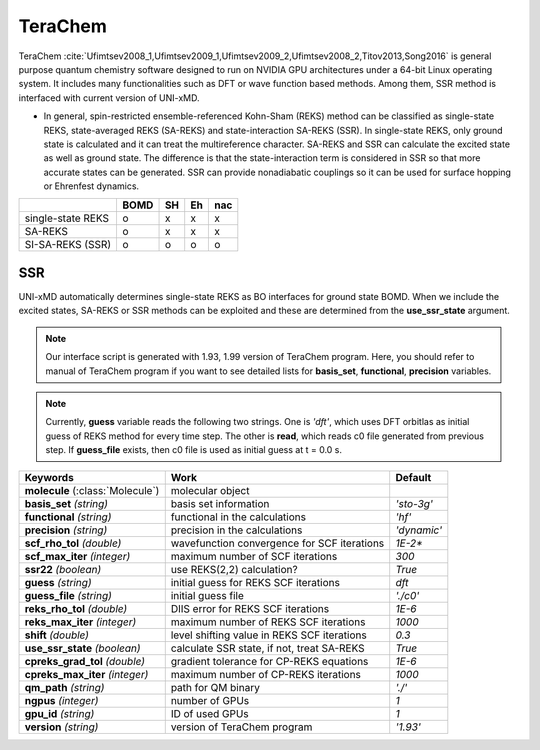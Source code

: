 
TeraChem
^^^^^^^^^^^^^^^^^^^^^^^^^^^^^^^^^^^^^^^^^^^

TeraChem :cite:`Ufimtsev2008_1,Ufimtsev2009_1,Ufimtsev2009_2,Ufimtsev2008_2,Titov2013,Song2016` is general
purpose quantum chemistry software designed to run on NVIDIA GPU
architectures under a 64-bit Linux operating system. It includes many functionalities
such as DFT or wave function based methods. Among them, SSR method is interfaced with
current version of UNI-xMD.

- In general, spin-restricted ensemble-referenced Kohn-Sham (REKS) method can be classified
  as single-state REKS, state-averaged REKS (SA-REKS) and state-interaction SA-REKS (SSR).
  In single-state REKS, only ground state is calculated and it can treat the multireference
  character. SA-REKS and SSR can calculate the excited state as well as ground state. The
  difference is that the state-interaction term is considered in SSR so that more accurate
  states can be generated. SSR can provide nonadiabatic couplings so it can be used for
  surface hopping or Ehrenfest dynamics.

+-------------------+------+----+----+-----+
|                   | BOMD | SH | Eh | nac |
+===================+======+====+====+=====+
| single-state REKS | o    | x  | x  | x   |
+-------------------+------+----+----+-----+
| SA-REKS           | o    | x  | x  | x   |
+-------------------+------+----+----+-----+
| SI-SA-REKS (SSR)  | o    | o  | o  | o   |
+-------------------+------+----+----+-----+

SSR
"""""""""""""""""""""""""""""""""""""

UNI-xMD automatically determines single-state REKS as BO interfaces for ground state BOMD.
When we include the excited states, SA-REKS or SSR methods can be exploited and these are
determined from the **use_ssr_state** argument.

.. note:: Our interface script is generated with 1.93, 1.99 version of TeraChem program.
   Here, you should refer to manual of TeraChem program if you want to see detailed
   lists for **basis_set**, **functional**, **precision** variables.

.. note:: Currently, **guess** variable reads the following two strings.
   One is *'dft'*, which uses DFT orbitlas as initial guess of REKS method for every time step.
   The other is **read**, which reads c0 file generated from previous step.
   If **guess_file** exists, then c0 file is used as initial guess at t = 0.0 s.


+-------------------------+---------------------------------------------+-------------+
| Keywords                | Work                                        | Default     |
+=========================+=============================================+=============+
| **molecule**            | molecular object                            |             |  
| (:class:`Molecule`)     |                                             |             |
+-------------------------+---------------------------------------------+-------------+
| **basis_set**           | basis set information                       | *'sto-3g'*  |
| *(string)*              |                                             |             |
+-------------------------+---------------------------------------------+-------------+
| **functional**          | functional in the calculations              | *'hf'*      |
| *(string)*              |                                             |             |
+-------------------------+---------------------------------------------+-------------+
| **precision**           | precision in the calculations               | *'dynamic'* |
| *(string)*              |                                             |             |
+-------------------------+---------------------------------------------+-------------+
| **scf_rho_tol**         | wavefunction convergence for SCF iterations | *1E-2**     |
| *(double)*              |                                             |             |
+-------------------------+---------------------------------------------+-------------+
| **scf_max_iter**        | maximum number of SCF iterations            | *300*       |
| *(integer)*             |                                             |             |
+-------------------------+---------------------------------------------+-------------+
| **ssr22**               | use REKS(2,2) calculation?                  | *True*      |
| *(boolean)*             |                                             |             |
+-------------------------+---------------------------------------------+-------------+
| **guess**               | initial guess for REKS SCF iterations       | *dft*       |
| *(string)*              |                                             |             |
+-------------------------+---------------------------------------------+-------------+
| **guess_file**          | initial guess file                          | *'./c0'*    |
| *(string)*              |                                             |             |
+-------------------------+---------------------------------------------+-------------+
| **reks_rho_tol**        | DIIS error for REKS SCF iterations          | *1E-6*      |
| *(double)*              |                                             |             |
+-------------------------+---------------------------------------------+-------------+
| **reks_max_iter**       | maximum number of REKS SCF iterations       | *1000*      |
| *(integer)*             |                                             |             |
+-------------------------+---------------------------------------------+-------------+
| **shift**               | level shifting value in REKS SCF iterations | *0.3*       |
| *(double)*              |                                             |             |
+-------------------------+---------------------------------------------+-------------+
| **use_ssr_state**       | calculate SSR state, if not, treat SA-REKS  | *True*      |
| *(boolean)*             |                                             |             |
+-------------------------+---------------------------------------------+-------------+
| **cpreks_grad_tol**     | gradient tolerance for CP-REKS equations    | *1E-6*      |
| *(double)*              |                                             |             |
+-------------------------+---------------------------------------------+-------------+
| **cpreks_max_iter**     | maximum number of CP-REKS iterations        | *1000*      |
| *(integer)*             |                                             |             |
+-------------------------+---------------------------------------------+-------------+
| **qm_path**             | path for QM binary                          | *'./'*      |
| *(string)*              |                                             |             |
+-------------------------+---------------------------------------------+-------------+
| **ngpus**               | number of GPUs                              | *1*         |
| *(integer)*             |                                             |             |
+-------------------------+---------------------------------------------+-------------+
| **gpu_id**              | ID of used GPUs                             | *1*         |
| *(string)*              |                                             |             |
+-------------------------+---------------------------------------------+-------------+
| **version**             | version of TeraChem program                 | *'1.93'*    |
| *(string)*              |                                             |             |
+-------------------------+---------------------------------------------+-------------+

